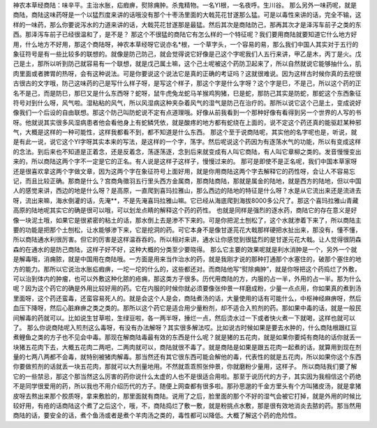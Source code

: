 神农本草经商陆：味辛平。主治水胀，疝瘕痹，熨除痈肿。杀鬼精物。一名YI根，一名夜呼。生川谷。
那么另外一味药呢，就是商陆，商陆这味药呀是一个以猛烈度来讲的话哦没有那个十枣汤里面的大戟芫花甘遂那么猛。可是以毒性来讲的话，完全不输，这样的一味药，那么你要说泻水的力道来讲的话，大戟芫花甘遂那是最猛。然后其次是商陆防己，那再其次才是泽泻车前子之类的东西。那泽泻车前子已经很温和了，是不是？
那这个不很猛的商陆它有怎么样的一个特征呢？我们要用商陆就要知道它什么地方好用，什么地方不好用，那这个商陆呀，神农本草经呀它说亦名*根，一个草字头，一个容易的易，那么我们中国人其实对于五行的象征符号是有一些比较多的联想的。就像是防己防己，就会觉得说它好像是己这个字呢我们人五行来讲，甲乙是木，丙丁是火。戊己是土，那所以听到防己就容易有一个联想，就是戊己属土嘛，这个己土呢被这个药防卫起来了，所以自然就说它能够抽什么，肌肉里面或者脾胃的热呀，会有这种说法。可是你要说这个说法它是真的正确的考证吗？这就很难说。因为这样古时候你真的去挖很古很古的文字哦，防己这味药的己是写什么样子呀，是写这个样子，那这个字是什么字呀？这个字是巳，不是己，所以这个药的正名不是己，而是防巳，那巳又是什么东西呀？蛇呀，鼠牛虎兔龙蛇马羊猴鸡狗猪，巳是蛇，那防己其实是防蛇，那蛇这个东西象征符号对到什么呀，风气啦。湿粘粘的风气，所以风湿病这种夹杂着风气的湿气是防己在治疗的。那所以说它这个己是土，变成说好像我们一个后设的自由联想。那这个防己叫防蛇说不定有点道理哦。好像从前我看到一个那种好像有看得到另一个世界的人写的书呀。他就说其实很多风湿病患者他会看他身上有蛇鳞凭依，就是酸疼的地方都有蛇绕在上面的，说不定这个药还真的能驱赶某种邪气，大概是这样的一种可能性，这样我都看不到，都不知道是什么东西。
那这个至于说商陆呢，其实他的名字呢也是，听说，就是有此一说，说它这个YI字呀其实本来的写法，是这样的一个字，荡字。然后呢说这个药因为有逐荡水气的功能，所以有变成这样的念法。到后来也不知道是正着念，还是反着念，荡逐荡逐，念到后来就变成有人叫它商陆，有人叫它章柳之类的。发音慢慢变出来的，所以商陆这两个字不一定是它的正名。有人说是这样子这样子，慢慢过来的。
那可是即使不是正名呢，我们中国本草家呀还是很喜欢拿这两个字做文章，因为这两个字在象征符号上面好用，就是你用商陆这两个字去解释它的药性呀，会让人不容易忘记，而且比较正确。那商是什么？宫商角徵羽五行里头西方金属商，那商陆商陆，那就是属金的陆地，就是西方的陆地，但以中国人的感觉来讲，西边的地是什么呀？是高原，一直爬到喜玛拉雅山，那么西边的陆地的特征是什么呀？水是从它流出来还是流进去呀，流出来嘛，海水倒灌的话，先淹**，不是先淹喜玛拉雅山嘛。它已经从海底爬到海拔8000多公尺了。那这个喜玛拉雅山青藏高原的陆地呢其实它的确是很可以哦，可以划龙点睛的解释这个药的药性。
也就是同样是强烈的逐水药，商陆它的存在意义是好像一块泥土哦，如果它是很紧密的粘土的话，那水倒上去是渗不下来的。可是你把泥土刨松了，这个水就渗着下来了，所以商陆主要的功能是把那个土刨松，让水能够渗下来，它是挖洞的药。可它本身不是像甘遂芫花大戟那样硬把水扯出来，那没有，懂不懂，所以商陆通水利很厉害。但它的厉害是这样温吞吞的。所以相对来讲，通水让你感觉到很猛烈的是甘遂元花大戟。让人觉得很阴森森的在通水的是防己商陆，这样子好不好，这种大概的分类至少要晓得。
那么它主要的效果呢就是利水消肿是一个，另外一个就是解毒哦，消痈脓，就是中国用在商陆哦。一方面是用来当作治水的药，就是我刚才说的那种打通那个水塞住的，破那个塞住的地方的能力。那所以它说治水胀疝瘕痹，一坨一坨的什么的，这些都还对。而商陆他写“熨除痈肿”，就是你呀把这个药捣烂了外敷，可以治到体内的肿瘤，也可以外敷这种化脓的疮痈，那这类方子很多。历代用商陆的方，内服的占一半，外用的占一半。那为什么呢？因为这个药它的确是外用比较好用的药。它在内服的时候你就必须要像张仲景一样磨成粉，少量一点点用，你如果真的煮到汤里面呀，这个药还蛮毒，还蛮容易死人的。就是会这个人是会，商陆煮汤的话，大量使用的话有可能什么，中枢神经麻痹呀，然后血压下降呀，然后心脏麻痹之类之类的。那所以这个药它是适合用少量粉剂，却不适合入煎剂的药。那如果中毒的话，就是一般民间解毒的药就可以。比如说生甘草啦，生绿豆啦，各一两半呀，捶烂一点，然后烫水过一下或者快火煮一下就喝，这样也就可以了。
那么你说商陆呢入煎剂这么毒呀，有没有办法解呀？其实很多解法哎。比如说古时候如果是要去水肿的，什么商陆根跟红豆煮鲤鱼之类的方子也不见会中毒。那现在解商陆毒最有效的东西是什么呢？就是猪的五花肉，就是如果你要炖有商陆的话你就丢一块猪五花肉下去，大概五花肉二两吧，二两肉就可以，商陆就很不毒了。就是商陆是如果是跟五花肉一起煮的话，就算用到现在剂量的七两八两都不会毒，就特别被猪肉解毒。那当然还有其它很东西可能会解他的毒，代表性的就是五花肉，所以如果你这个东西你要做煎剂的话就丢一块五花肉，那就可以大剂量地用。不然就乖乖照张仲景，你就磨粉少量用，这样子。
所以商陆我们要了解它的一些禁忌，那这个那当然这么厉害的药你说什么太虚的人也不是很适合用啦。那至于说历代的方子，其实因为我相信这个药绝不是同学很爱用的药，所以我也不用介绍历代的方子。随便上网查都有很多啦。那孙思邈的千金方里头有个方叫猪皮汤，就是拿猪皮呀去熬出来那个胶质呀，拿来敷脸的，那里面就有商陆。说用了之后，脸里面的那个不好的湿气会被它打掉，就是外用的时候比较好用，有疮的话商陆这个煮了之后这个，哦，不，商陆捣烂了敷一敷，就是粉挑点水敷，那是很有效地消炎去脓的药。那当然用商陆的话，要安全的话，煮个鱼汤或者是煮个羊肉汤之类的，毒性都可以降低。大概了解这个药的危险性。
